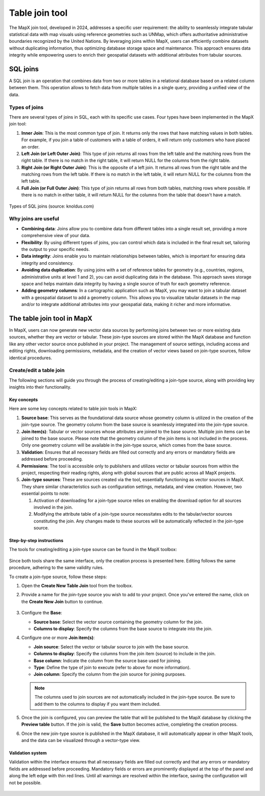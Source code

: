 Table join tool
===============

The MapX join tool, developed in 2024, addresses a specific user
requirement: the ability to seamlessly integrate tabular statistical
data with map visuals using reference geometries such as UNMap, which
offers authoritative administrative boundaries recognized by the United
Nations. By leveraging joins within MapX, users can efficiently combine
datasets without duplicating information, thus optimizing database
storage space and maintenance. This approach ensures data integrity
while empowering users to enrich their geospatial datasets with
additional attributes from tabular sources.

SQL joins
---------

A SQL join is an operation that combines data from two or more tables in
a relational database based on a related column between them. This
operation allows to fetch data from multiple tables in a single query,
providing a unified view of the data.

Types of joins
~~~~~~~~~~~~~~

There are several types of joins in SQL, each with its specific use
cases. Four types have been implemented in the MapX join tool:

1. **Inner Join**: This is the most common type of join. It returns only
   the rows that have matching values in both tables. For example, if
   you join a table of customers with a table of orders, it will return
   only customers who have placed an order.

2. **Left Join (or Left Outer Join)**: This type of join returns all
   rows from the left table and the matching rows from the right table.
   If there is no match in the right table, it will return NULL for the
   columns from the right table.

3. **Right Join (or Right Outer Join)**: This is the opposite of a left
   join. It returns all rows from the right table and the matching rows
   from the left table. If there is no match in the left table, it will
   return NULL for the columns from the left table.

4. **Full Join (or Full Outer Join)**: This type of join returns all
   rows from both tables, matching rows where possible. If there is no
   match in either table, it will return NULL for the columns from the
   table that doesn't have a match.

.. figure:: ./img/table-join-schema.png
   :align: center
   :class: with-shadow

   Types of SQL joins (source: knoldus.com)

Why joins are useful
~~~~~~~~~~~~~~~~~~~~

-  **Combining data**: Joins allow you to combine data from different
   tables into a single result set, providing a more comprehensive view
   of your data.

-  **Flexibility**: By using different types of joins, you can control
   which data is included in the final result set, tailoring the output
   to your specific needs.

-  **Data integrity**: Joins enable you to maintain relationships
   between tables, which is important for ensuring data integrity and
   consistency.

-  **Avoiding data duplication**: By using joins with a set of reference
   tables for geometry (e.g., countries, regions, administrative units
   at level 1 and 2), you can avoid duplicating data in the database.
   This approach saves storage space and helps maintain data integrity
   by having a single source of truth for each geometry reference.

-  **Adding geometry columns**: In a cartographic application such as
   MapX, you may want to join a tabular dataset with a geospatial
   dataset to add a geometry column. This allows you to visualize
   tabular datasets in the map and/or to integrate additional attributes
   into your geospatial data, making it richer and more informative.

The table join tool in MapX
---------------------------

In MapX, users can now generate new vector data sources by performing
joins between two or more existing data sources, whether they are vector
or tabular. These join-type sources are stored within the MapX database
and function like any other vector source once published in your
project. The management of source settings, including access and editing
rights, downloading permissions, metadata, and the creation of vector
views based on join-type sources, follow identical procedures.

Create/edit a table join
~~~~~~~~~~~~~~~~~~~~~~~~

The following sections will guide you through the process of
creating/editing a join-type source, along with providing key insights
into their functionality.

Key concepts
^^^^^^^^^^^^

Here are some key concepts related to table join tools in MapX:

1. **Source base**: This serves as the foundational data source whose
   geometry column is utilized in the creation of the join-type source.
   The geometry column from the base source is seamlessly integrated
   into the join-type source.

2. **Join item(s)**: Tabular or vector sources whose attributes are
   joined to the base source. Multiple join items can be joined to the
   base source. Please note that the geometry column of the join items
   is not included in the process. Only one geometry column will be
   available in the join-type source, which comes from the base source.

3. **Validation**: Ensures that all necessary fields are filled out
   correctly and any errors or mandatory fields are addressed before
   proceeding.

4. **Permissions**: The tool is accessible only to publishers and
   utilizes vector or tabular sources from within the project,
   respecting their reading rights, along with global sources that are
   public across all MapX projects.

5. **Join-type sources**: These are sources created via the tool,
   essentially functioning as vector sources in MapX. They share similar
   characteristics such as configuration settings, metadata, and view
   creation. However, two essential points to note:

   1. Activation of downloading for a join-type source relies on
      enabling the download option for all sources involved in the join.

   2. Modifying the attribute table of a join-type source necessitates
      edits to the tabular/vector sources constituting the join. Any
      changes made to these sources will be automatically reflected in
      the join-type source.

Step-by-step instructions
^^^^^^^^^^^^^^^^^^^^^^^^^

The tools for creating/editing a join-type source can be found in the
MapX toolbox:

.. figure:: ./img/table-join-buttons.png
   :width: 400
   :align: center
   :class: with-shadow

Since both tools share the same interface, only the creation process is
presented here. Editing follows the same procedure, adhering to the same
validity rules.

To create a join-type source, follow these steps:

1. Open the **Create New Table Join** tool from the toolbox.

2. Provide a name for the join-type source you wish to add to your
   project. Once you've entered the name, click on the **Create New
   Join** button to continue.

   .. figure:: ./img/table-join-creation.png
      :width: 300
      :align: center
      :class: with-shadow

   .. figure:: ./img/table-join-demo.gif
      :width: 400
      :align: center
      :class: with-shadow

3. Configure the **Base**:

   -  **Source base**: Select the vector source containing the geometry
      column for the join.
   -  **Columns to display**: Specify the columns from the base source
      to integrate into the join.

4. Configure one or more **Join item(s)**:

   -  **Join source**: Select the vector or tabular source to join with
      the base source.
   -  **Columns to display**: Specify the columns from the join item
      (source) to include in the join.
   -  **Base column**: Indicate the column from the source base used for
      joining.
   -  **Type**: Define the type of join to execute (refer to above for
      more information).
   -  **Join column**: Specify the column from the join source for
      joining purposes.

   .. note::
      The columns used to join sources are not automatically included in
      the join-type source. Be sure to add them to the columns to display
      if you want them included.

5. Once the join is configured, you can preview the table that will be
   published to the MapX database by clicking the **Preview table**
   button. If the join is valid, the **Save** button becomes active,
   completing the creation process.

6. Once the new join-type source is published in the MapX database, it
   will automatically appear in other MapX tools, and the data can be
   visualized through a vector-type view.

Validation system
^^^^^^^^^^^^^^^^^

Validation within the interface ensures that all necessary fields are
filled out correctly and that any errors or mandatory fields are
addressed before proceeding. Mandatory fields or errors are prominently
displayed at the top of the panel and along the left edge with thin red
lines. Until all warnings are resolved within the interface, saving the
configuration will not be possible.

.. figure:: ./img/table-join-validation.png
   :width: 400
   :align: center
   :class: with-shadow

